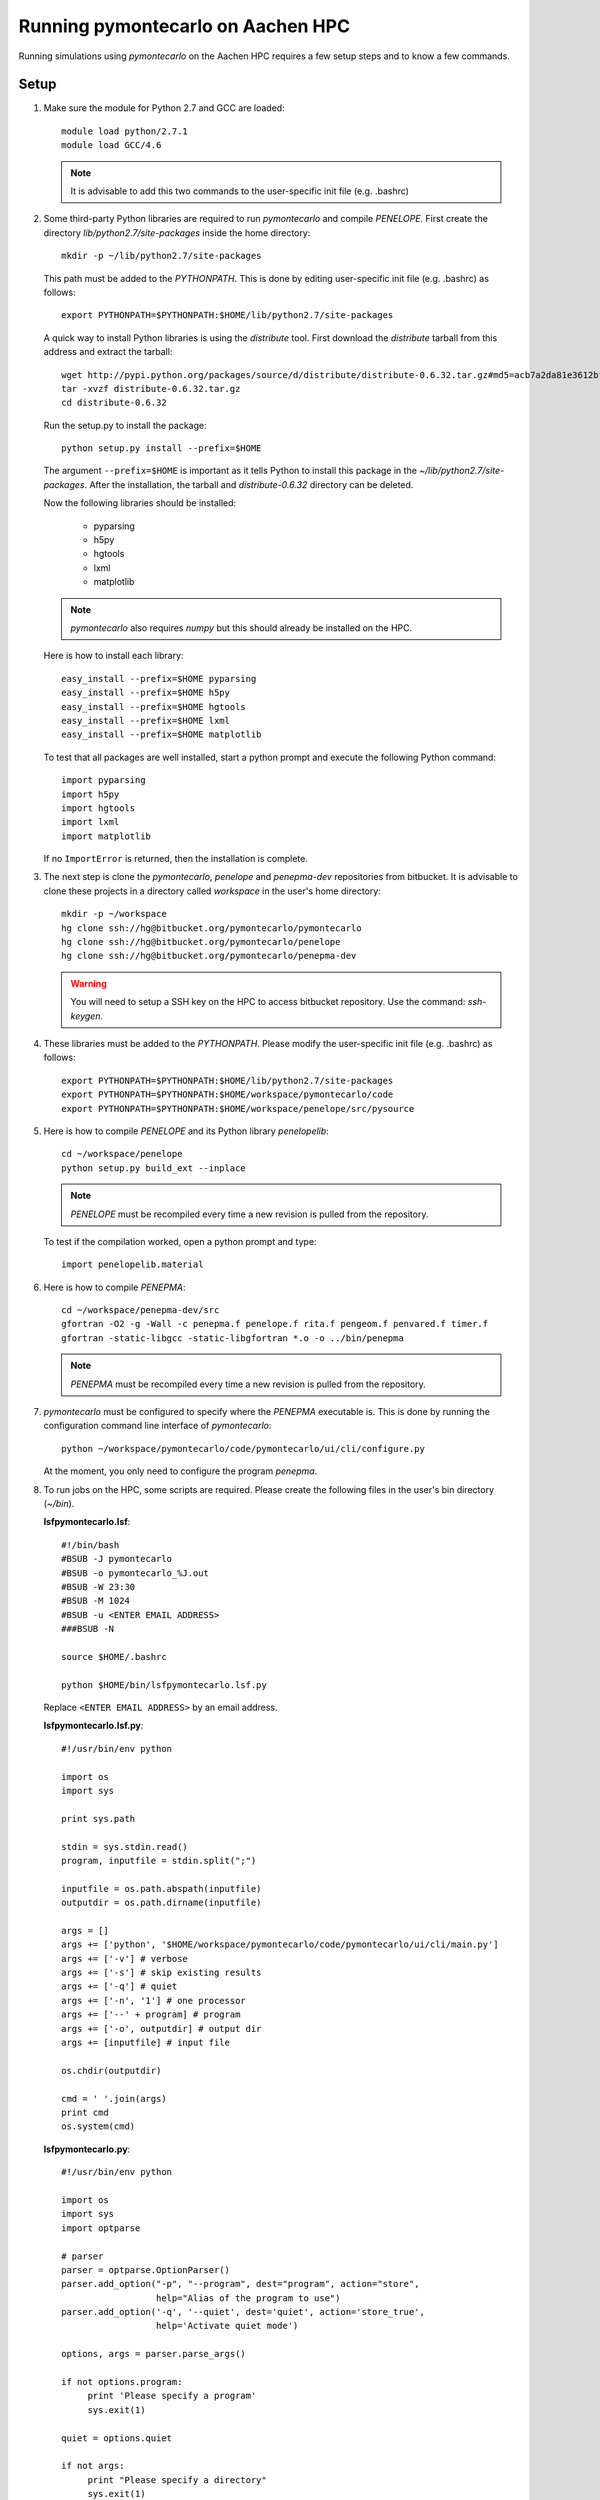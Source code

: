 Running pymontecarlo on Aachen HPC
==================================

Running simulations using *pymontecarlo* on the Aachen HPC requires a few setup
steps and to know a few commands.

Setup
-----

1. Make sure the module for Python 2.7 and GCC are loaded::

      module load python/2.7.1
      module load GCC/4.6

   .. note::

      It is advisable to add this two commands to the user-specific init file
      (e.g. .bashrc)

2. Some third-party Python libraries are required to run *pymontecarlo* and
   compile *PENELOPE*. First create the directory *lib/python2.7/site-packages*
   inside the home directory::
   
      mkdir -p ~/lib/python2.7/site-packages
      
   This path must be added to the *PYTHONPATH*. This is done by editing 
   user-specific init file (e.g. .bashrc) as follows::
   
      export PYTHONPATH=$PYTHONPATH:$HOME/lib/python2.7/site-packages
   
   A quick way to install Python libraries is using the *distribute* tool. 
   First download the *distribute* tarball from this address and extract the 
   tarball::
   
      wget http://pypi.python.org/packages/source/d/distribute/distribute-0.6.32.tar.gz#md5=acb7a2da81e3612bfb1608abe4f0e568
      tar -xvzf distribute-0.6.32.tar.gz
      cd distribute-0.6.32
   
   Run the setup.py to install the package::
   
      python setup.py install --prefix=$HOME
   
   The argument ``--prefix=$HOME`` is important as it tells Python to install
   this package in the *~/lib/python2.7/site-packages*. After the installation,
   the tarball and *distribute-0.6.32* directory can be deleted.
   
   Now the following libraries should be installed:
   
      * pyparsing
      * h5py
      * hgtools
      * lxml
      * matplotlib
      
   .. note::
   
      *pymontecarlo* also requires *numpy* but this should already be installed
      on the HPC.
      
   Here is how to install each library::
   
      easy_install --prefix=$HOME pyparsing
      easy_install --prefix=$HOME h5py
      easy_install --prefix=$HOME hgtools
      easy_install --prefix=$HOME lxml
      easy_install --prefix=$HOME matplotlib
   
   To test that all packages are well installed, start a python prompt and 
   execute the following Python command::
   
      import pyparsing
      import h5py
      import hgtools
      import lxml
      import matplotlib
   
   If no ``ImportError`` is returned, then the installation is complete.

3. The next step is clone the *pymontecarlo*, *penelope* and *penepma-dev*
   repositories from bitbucket. It is advisable to clone these projects in a
   directory called *workspace* in the user's home directory::
   
      mkdir -p ~/workspace
      hg clone ssh://hg@bitbucket.org/pymontecarlo/pymontecarlo
      hg clone ssh://hg@bitbucket.org/pymontecarlo/penelope
      hg clone ssh://hg@bitbucket.org/pymontecarlo/penepma-dev
   
   .. warning::
   
      You will need to setup a SSH key on the HPC to access bitbucket 
      repository. Use the command: *ssh-keygen*.

4. These libraries must be added to the *PYTHONPATH*. Please modify the
   user-specific init file (e.g. .bashrc) as follows::

      export PYTHONPATH=$PYTHONPATH:$HOME/lib/python2.7/site-packages
      export PYTHONPATH=$PYTHONPATH:$HOME/workspace/pymontecarlo/code
      export PYTHONPATH=$PYTHONPATH:$HOME/workspace/penelope/src/pysource

5. Here is how to compile *PENELOPE* and its Python library *penelopelib*:: 

      cd ~/workspace/penelope
      python setup.py build_ext --inplace

   .. note::
   
      *PENELOPE* must be recompiled every time a new revision is pulled from 
      the repository.
      
   To test if the compilation worked, open a python prompt and type::
      
      import penelopelib.material

6. Here is how to compile *PENEPMA*::
   
      cd ~/workspace/penepma-dev/src
      gfortran -O2 -g -Wall -c penepma.f penelope.f rita.f pengeom.f penvared.f timer.f
      gfortran -static-libgcc -static-libgfortran *.o -o ../bin/penepma
   
   .. note::
   
      *PENEPMA* must be recompiled every time a new revision is pulled from 
      the repository.

7. *pymontecarlo* must be configured to specify where the *PENEPMA* executable
   is.
   This is done by running the configuration command line interface of
   *pymontecarlo*::
   
      python ~/workspace/pymontecarlo/code/pymontecarlo/ui/cli/configure.py
   
   At the moment, you only need to configure the program *penepma*.

8. To run jobs on the HPC, some scripts are required. Please create the
   following files in the user's bin directory (*~/bin*).

   **lsfpymontecarlo.lsf**::
   
      #!/bin/bash
      #BSUB -J pymontecarlo
      #BSUB -o pymontecarlo_%J.out
      #BSUB -W 23:30
      #BSUB -M 1024
      #BSUB -u <ENTER EMAIL ADDRESS>
      ###BSUB -N
      
      source $HOME/.bashrc
      
      python $HOME/bin/lsfpymontecarlo.lsf.py
      
   Replace ``<ENTER EMAIL ADDRESS>`` by an email address.

   **lsfpymontecarlo.lsf.py**::
   
      #!/usr/bin/env python

      import os
      import sys
      
      print sys.path
      
      stdin = sys.stdin.read()
      program, inputfile = stdin.split(";")
      
      inputfile = os.path.abspath(inputfile)
      outputdir = os.path.dirname(inputfile)
      
      args = []
      args += ['python', '$HOME/workspace/pymontecarlo/code/pymontecarlo/ui/cli/main.py']
      args += ['-v'] # verbose
      args += ['-s'] # skip existing results
      args += ['-q'] # quiet
      args += ['-n', '1'] # one processor
      args += ['--' + program] # program
      args += ['-o', outputdir] # output dir
      args += [inputfile] # input file
      
      os.chdir(outputdir)
      
      cmd = ' '.join(args)
      print cmd
      os.system(cmd)
      
   **lsfpymontecarlo.py**::
   
      #!/usr/bin/env python

      import os
      import sys
      import optparse
      
      # parser
      parser = optparse.OptionParser()
      parser.add_option("-p", "--program", dest="program", action="store",
                        help="Alias of the program to use")
      parser.add_option('-q', '--quiet', dest='quiet', action='store_true',
                        help='Activate quiet mode')
      
      options, args = parser.parse_args()
      
      if not options.program:
           print 'Please specify a program'
           sys.exit(1)
      
      quiet = options.quiet
      
      if not args:
           print "Please specify a directory"
           sys.exit(1)
      elif len(args) != 1:
           print "Please specify only one directory"
           sys.exit(1)
      
      searchdir = os.path.abspath(args[0])
      print "Searching in %s" % searchdir
      
      count = 1
      for root, dirs, files in os.walk(searchdir):
          for file in files:
               base, ext = os.path.splitext(file)
               if ext == '.xml':
                    if os.path.exists(os.path.join(root, base + '.zip')):
                         if not quiet:
                              print 'Skipping: %s' % os.path.join(root, file)
                         continue
      
                    print 'Found: %s' % os.path.join(root, file)
                    with open('input.%i' % count, 'w') as f:
                        f.write('%s;%s' % (options.program, os.path.join(root, file)))
                    count += 1
            
Run job(s) on HPC
-----------------

Before running any job on the HPC, please ensure that you have the latest
version of *pymontecarlo*, *penelope* and *penepma-dev* respositories and that
*penelope* and *penepma-dev* have been compiled properly.
The HPC requires that all job files be located in the cluster work folder.
It is advisable to create a symbolic link to this folder in the user's home
directory::

   ln -s /rwthfs/rz/cluster/work/ab123456 ~/work

Running any simulation on the HPC requires three steps:

   1. Create input files specifying the Monte Carlo program and location of
      each option XML file.
   2. Editing the *lsfpymontecarlo.lsf* to adjust the maximum running time.
   3. Submitting a job array to the HPC.

After transfering the options files (``.xml``) in the work directory or
a sub-directory of the work directory, run the following command inside the
folder to create the input files::

   python ~/bin/lsfpymontecarlo.py -p PROGRAM .

Replace ``PROGRAM`` by the Monte Carlo program you want to use,
for example, ``penepma``.
This will create a ``input.X`` file for each XML file found inside the folder.

The *lsfpymontecarlo.lsf* file in the user's *bin* directory contains the flag
``#BSUB -W`` which specifies the maximum running time.
The running time cannot be longer than 24 hours and it should be adjusted to
match the simulation running time.
Jobs with a smaller running time have a higher chance of being run before longer
jobs.

To submit the jobs to the HPC, use the following command::

   bsub -J "NAME[1-NBSIM]" -i "input.%I" < /home/ab123456/bin/lsfpymontecarlo.lsf
   
Replace ``NAME`` with a name of the simulations you are about to run, ``NBSIM``
with the total number of simulations and ``ab123456`` with your TIM number.

.. warning::

   A maximum of 1000 jobs can be submitted at once (i.e. NBSIM <= 1000).
   However, multiple *bsub* can be executed one after another.
   
Finally, to see the status of the submitted job, use the command::

   bjobs -A

